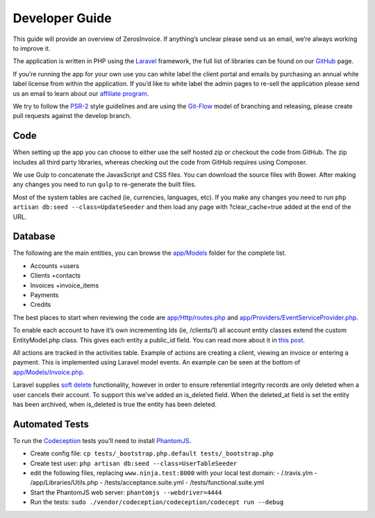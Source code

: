 Developer Guide
===============

This guide will provide an overview of ZerosInvoice. If anything’s unclear please send us an email, we’re always working to improve it.

The application is written in PHP using the `Laravel <http://laravel.com/>`_ framework, the full list of libraries can be found on our `GitHub <https://github.com/invoiceninja/invoiceninja>`_ page.

If you’re running the app for your own use you can white label the client portal and emails by purchasing an annual white label license from within the application. If you’d like to white label the admin pages to re-sell the application please send us an email to learn about our `affiliate program <https://github.com/invoiceninja/invoiceninja#affiliates-programs>`_.

We try to follow the `PSR-2 <http://www.php-fig.org/psr/psr-2/>`_ style guidelines and are using the `Git-Flow <http://nvie.com/posts/a-successful-git-branching-model/>`_ model of branching and releasing, please create pull requests against the develop branch.

Code
""""

When setting up the app you can choose to either use the self hosted zip or checkout the code from GitHub. The zip includes all third party libraries, whereas checking out the code from GitHub requires using Composer.

We use Gulp to concatenate the JavasScript and CSS files. You can download the source files with Bower. After making any changes you need to run ``gulp`` to re-generate the built files.

Most of the system tables are cached (ie, currencies, languages, etc). If you make any changes you need to run ``php artisan db:seed --class=UpdateSeeder`` and then load any page with ?clear_cache=true added at the end of the URL.

Database
""""""""

The following are the main entities, you can browse the `app/Models <https://github.com/invoiceninja/invoiceninja/tree/master/app/Models>`_ folder for the complete list.

- Accounts +users
- Clients +contacts
- Invoices +invoice_items
- Payments
- Credits

The best places to start when reviewing the code are `app/Http/routes.php <https://github.com/invoiceninja/invoiceninja/blob/master/app/Http/routes.php>`_ and `app/Providers/EventServiceProvider.php <https://github.com/invoiceninja/invoiceninja/blob/master/app/Providers/EventServiceProvider.php>`_.

To enable each account to have it’s own incrementing Ids (ie, /clients/1) all account entity classes extend the custom EntityModel.php class. This gives each entity a public_id field. You can read more about it in `this post <http://hillelcoren.com/2014/02/11/friendly-urls-with-per-account-incrementing-ids-in-laravel/>`_.

All actions are tracked in the activities table. Example of actions are creating a client, viewing an invoice or entering a payment. This is implemented using Laravel model events. An example can be seen at the bottom of `app/Models/Invoice.php <https://github.com/invoiceninja/invoiceninja/blob/master/app/Models/Invoice.php>`_.

Laravel supplies `soft delete <http://laravel.com/docs/4.2/eloquent#soft-deleting>`_ functionality, however in order to ensure referential integrity records are only deleted when a user cancels their account. To support this we’ve added an is_deleted field. When the deleted_at field is set the entity has been archived, when is_deleted is true the entity has been deleted.

Automated Tests
"""""""""""""""

To run the `Codeception <http://codeception.com/>`_ tests you’ll need to install `PhantomJS <http://phantomjs.org/>`_.

- Create config file: ``cp tests/_bootstrap.php.default tests/_bootstrap.php``
- Create test user: ``php artisan db:seed --class=UserTableSeeder``
- edit the following files, replacing ``www.ninja.test:8000`` with your local test domain:
  - /.travis.ylm
  - /app/Libraries/Utils.php
  - /tests/acceptance.suite.yml
  - /tests/functional.suite.yml
- Start the PhantomJS web server: ``phantomjs --webdriver=4444``
- Run the tests: ``sudo ./vendor/codeception/codeception/codecept run --debug``
